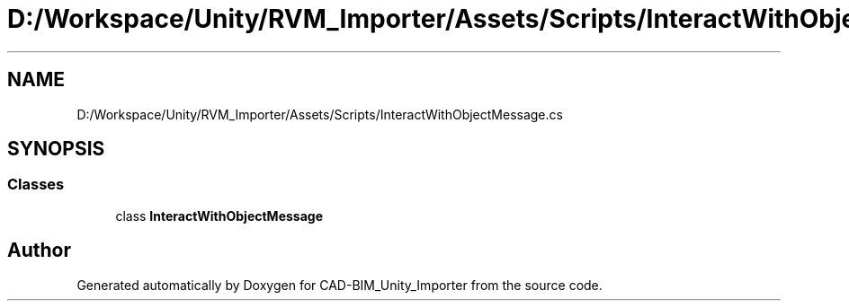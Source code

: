 .TH "D:/Workspace/Unity/RVM_Importer/Assets/Scripts/InteractWithObjectMessage.cs" 3 "Thu May 16 2019" "CAD-BIM_Unity_Importer" \" -*- nroff -*-
.ad l
.nh
.SH NAME
D:/Workspace/Unity/RVM_Importer/Assets/Scripts/InteractWithObjectMessage.cs
.SH SYNOPSIS
.br
.PP
.SS "Classes"

.in +1c
.ti -1c
.RI "class \fBInteractWithObjectMessage\fP"
.br
.in -1c
.SH "Author"
.PP 
Generated automatically by Doxygen for CAD-BIM_Unity_Importer from the source code\&.
